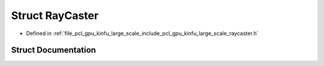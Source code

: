 .. _exhale_struct_structpcl_1_1gpu_1_1kinfu_l_s_1_1_ray_caster:

Struct RayCaster
================

- Defined in :ref:`file_pcl_gpu_kinfu_large_scale_include_pcl_gpu_kinfu_large_scale_raycaster.h`


Struct Documentation
--------------------


.. doxygenstruct:: pcl::gpu::kinfuLS::RayCaster
   :members:
   :protected-members:
   :undoc-members: